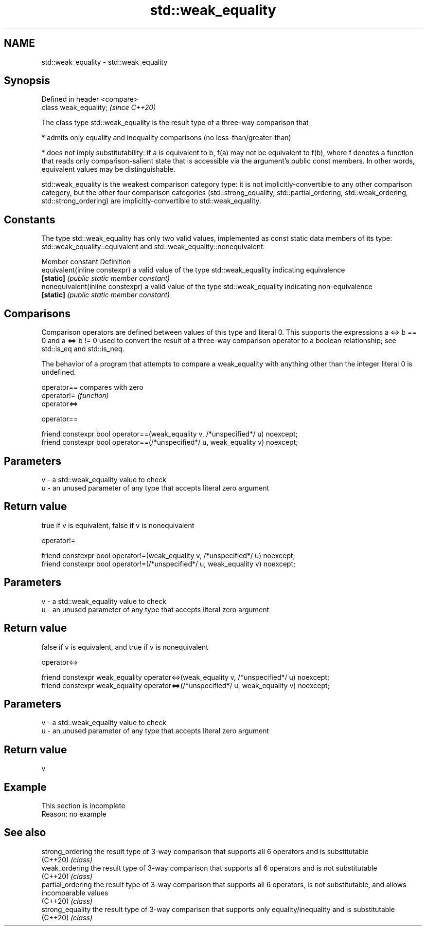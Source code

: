 .TH std::weak_equality 3 "2020.03.24" "http://cppreference.com" "C++ Standard Libary"
.SH NAME
std::weak_equality \- std::weak_equality

.SH Synopsis
   Defined in header <compare>
   class weak_equality;         \fI(since C++20)\fP

   The class type std::weak_equality is the result type of a three-way comparison that

     * admits only equality and inequality comparisons (no less-than/greater-than)

     * does not imply substitutability: if a is equivalent to b, f(a) may not be equivalent to f(b), where f denotes a function that reads only comparison-salient state that is accessible via the argument's public const members. In other words, equivalent values may be distinguishable.

   std::weak_equality is the weakest comparison category type: it is not implicitly-convertible to any other comparison category, but the other four comparison categories (std::strong_equality, std::partial_ordering, std::weak_ordering, std::strong_ordering) are implicitly-convertible to std::weak_equality.

.SH Constants

   The type std::weak_equality has only two valid values, implemented as const static data members of its type: std::weak_equality::equivalent and std::weak_equality::nonequivalent:

   Member constant                 Definition
   equivalent(inline constexpr)    a valid value of the type std::weak_equality indicating equivalence
   \fB[static]\fP                        \fI(public static member constant)\fP
   nonequivalent(inline constexpr) a valid value of the type std::weak_equality indicating non-equivalence
   \fB[static]\fP                        \fI(public static member constant)\fP

.SH Comparisons

   Comparison operators are defined between values of this type and literal 0. This supports the expressions a <=> b == 0 and a <=> b != 0 used to convert the result of a three-way comparison operator to a boolean relationship; see std::is_eq and std::is_neq.

   The behavior of a program that attempts to compare a weak_equality with anything other than the integer literal 0 is undefined.

   operator==  compares with zero
   operator!=  \fI(function)\fP
   operator<=>

operator==

   friend constexpr bool operator==(weak_equality v, /*unspecified*/ u) noexcept;
   friend constexpr bool operator==(/*unspecified*/ u, weak_equality v) noexcept;

.SH Parameters

   v - a std::weak_equality value to check
   u - an unused parameter of any type that accepts literal zero argument

.SH Return value

   true if v is equivalent, false if v is nonequivalent

operator!=

   friend constexpr bool operator!=(weak_equality v, /*unspecified*/ u) noexcept;
   friend constexpr bool operator!=(/*unspecified*/ u, weak_equality v) noexcept;

.SH Parameters

   v - a std::weak_equality value to check
   u - an unused parameter of any type that accepts literal zero argument

.SH Return value

   false if v is equivalent, and true if v is nonequivalent

operator<=>

   friend constexpr weak_equality operator<=>(weak_equality v, /*unspecified*/ u) noexcept;
   friend constexpr weak_equality operator<=>(/*unspecified*/ u, weak_equality v) noexcept;

.SH Parameters

   v - a std::weak_equality value to check
   u - an unused parameter of any type that accepts literal zero argument

.SH Return value

   v

.SH Example

    This section is incomplete
    Reason: no example

.SH See also

   strong_ordering  the result type of 3-way comparison that supports all 6 operators and is substitutable
   (C++20)          \fI(class)\fP
   weak_ordering    the result type of 3-way comparison that supports all 6 operators and is not substitutable
   (C++20)          \fI(class)\fP
   partial_ordering the result type of 3-way comparison that supports all 6 operators, is not substitutable, and allows incomparable values
   (C++20)          \fI(class)\fP
   strong_equality  the result type of 3-way comparison that supports only equality/inequality and is substitutable
   (C++20)          \fI(class)\fP
